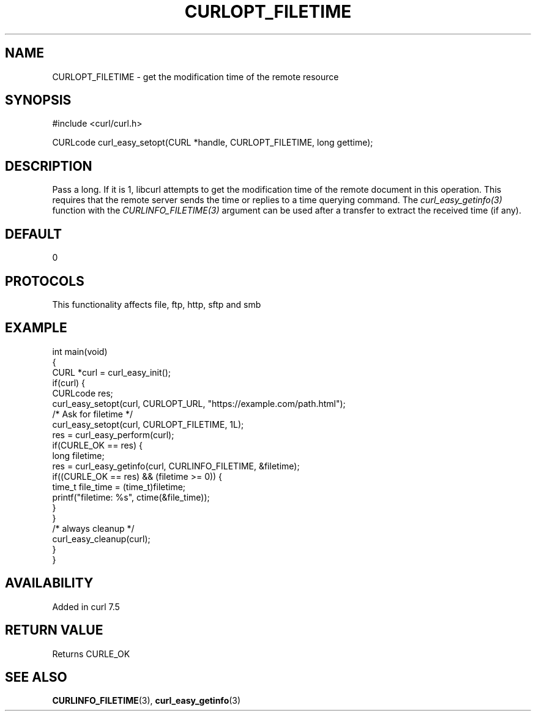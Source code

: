.\" generated by cd2nroff 0.1 from CURLOPT_FILETIME.md
.TH CURLOPT_FILETIME 3 "2024-08-02" libcurl
.SH NAME
CURLOPT_FILETIME \- get the modification time of the remote resource
.SH SYNOPSIS
.nf
#include <curl/curl.h>

CURLcode curl_easy_setopt(CURL *handle, CURLOPT_FILETIME, long gettime);
.fi
.SH DESCRIPTION
Pass a long. If it is 1, libcurl attempts to get the modification time of the
remote document in this operation. This requires that the remote server sends
the time or replies to a time querying command. The \fIcurl_easy_getinfo(3)\fP
function with the \fICURLINFO_FILETIME(3)\fP argument can be used after a
transfer to extract the received time (if any).
.SH DEFAULT
0
.SH PROTOCOLS
This functionality affects file, ftp, http, sftp and smb
.SH EXAMPLE
.nf
int main(void)
{
  CURL *curl = curl_easy_init();
  if(curl) {
    CURLcode res;
    curl_easy_setopt(curl, CURLOPT_URL, "https://example.com/path.html");
    /* Ask for filetime */
    curl_easy_setopt(curl, CURLOPT_FILETIME, 1L);
    res = curl_easy_perform(curl);
    if(CURLE_OK == res) {
      long filetime;
      res = curl_easy_getinfo(curl, CURLINFO_FILETIME, &filetime);
      if((CURLE_OK == res) && (filetime >= 0)) {
        time_t file_time = (time_t)filetime;
        printf("filetime: %s", ctime(&file_time));
      }
    }
    /* always cleanup */
    curl_easy_cleanup(curl);
  }
}
.fi
.SH AVAILABILITY
Added in curl 7.5
.SH RETURN VALUE
Returns CURLE_OK
.SH SEE ALSO
.BR CURLINFO_FILETIME (3),
.BR curl_easy_getinfo (3)
